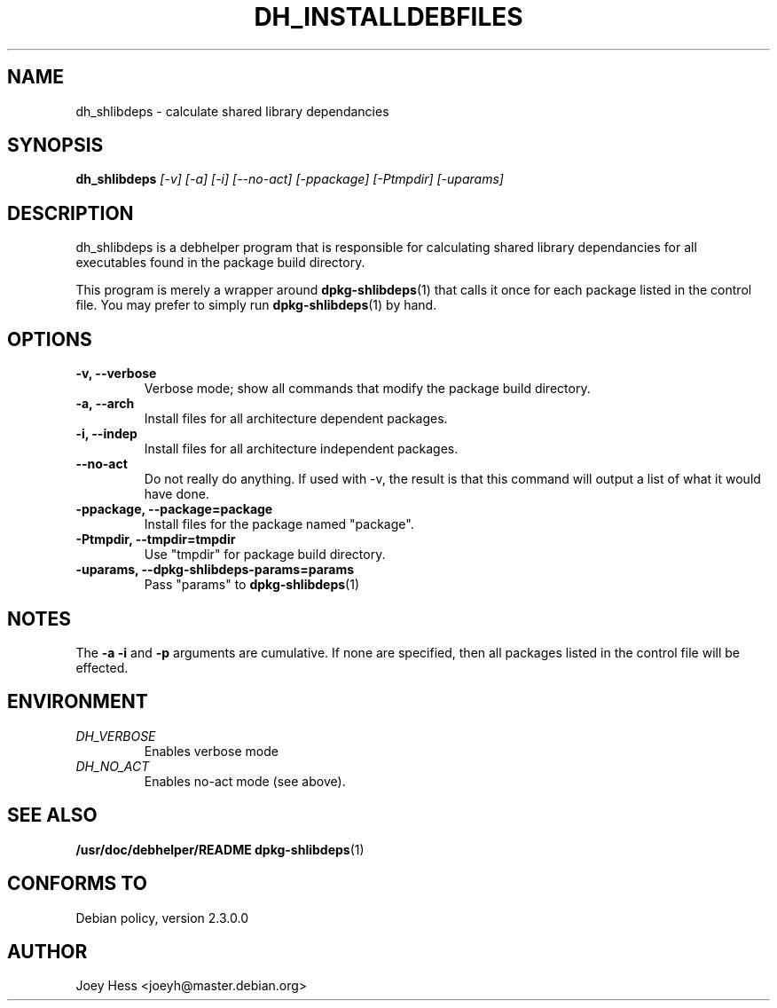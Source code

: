 .TH DH_INSTALLDEBFILES 1
.SH NAME
dh_shlibdeps \- calculate shared library dependancies
.SH SYNOPSIS
.B dh_shlibdeps
.I "[-v] [-a] [-i] [--no-act] [-ppackage] [-Ptmpdir] [-uparams]"
.SH "DESCRIPTION"
dh_shlibdeps is a debhelper program that is responsible for calculating
shared library dependancies for all executables found in the package build
directory.
.P
This program is merely a wrapper around
.BR dpkg-shlibdeps (1)
that calls it once for each package listed in the control file. You may 
prefer to simply run 
.BR dpkg-shlibdeps (1)
by hand.
.SH OPTIONS
.TP
.B \-v, \--verbose
Verbose mode; show all commands that modify the package build directory.
.TP
.B \-a, \--arch
Install files for all architecture dependent packages.
.TP
.B \-i, \--indep
Install files for all architecture independent packages.
.TP
.B \--no-act
Do not really do anything. If used with -v, the result is that this command
will output a list of what it would have done.
.TP
.B \-ppackage, \--package=package
Install files for the package named "package".
.TP
.B \-Ptmpdir, \--tmpdir=tmpdir
Use "tmpdir" for package build directory. 
.TP
.B \-uparams, \--dpkg-shlibdeps-params=params
Pass "params" to 
.BR dpkg-shlibdeps (1)
.SH NOTES
The
.B \-a
.B \-i
and
.B \-p
arguments are cumulative. If none are specified, then all packages listed in
the control file will be effected.
.SH ENVIRONMENT
.TP
.I DH_VERBOSE
Enables verbose mode
.TP
.I DH_NO_ACT
Enables no-act mode (see above).
.SH "SEE ALSO"
.BR /usr/doc/debhelper/README
.BR dpkg-shlibdeps (1)
.SH "CONFORMS TO"
Debian policy, version 2.3.0.0
.SH AUTHOR
Joey Hess <joeyh@master.debian.org>
